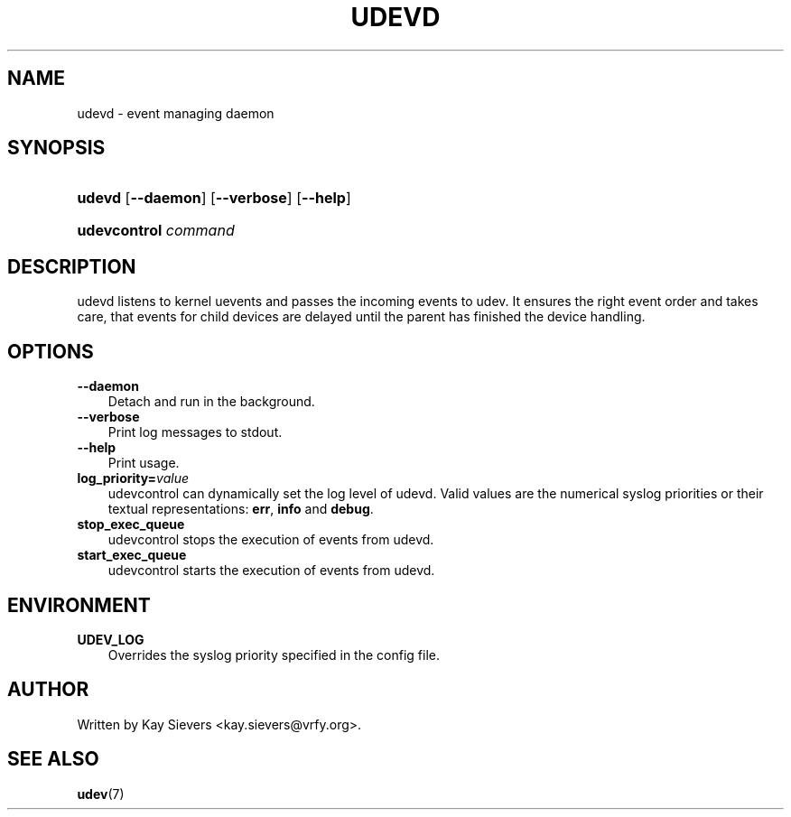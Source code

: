 .\"     Title: udevd
.\"    Author: 
.\" Generator: DocBook XSL Stylesheets v1.70.1 <http://docbook.sf.net/>
.\"      Date: August 2005
.\"    Manual: udevd, udevcontrol
.\"    Source: udev
.\"
.TH "UDEVD" "8" "August 2005" "udev" "udevd, udevcontrol"
.\" disable hyphenation
.nh
.\" disable justification (adjust text to left margin only)
.ad l
.SH "NAME"
udevd \- event managing daemon
.SH "SYNOPSIS"
.HP 6
\fBudevd\fR [\fB\-\-daemon\fR] [\fB\-\-verbose\fR] [\fB\-\-help\fR]
.HP 20
\fBudevcontrol \fR\fB\fIcommand\fR\fR
.SH "DESCRIPTION"
.PP
udevd listens to kernel uevents and passes the incoming events to udev. It ensures the right event order and takes care, that events for child devices are delayed until the parent has finished the device handling.
.SH "OPTIONS"
.TP 3n
\fB\-\-daemon\fR
Detach and run in the background.
.TP 3n
\fB\-\-verbose\fR
Print log messages to stdout.
.TP 3n
\fB\-\-help\fR
Print usage.
.TP 3n
\fBlog_priority=\fR\fB\fIvalue\fR\fR
udevcontrol can dynamically set the log level of udevd. Valid values are the numerical syslog priorities or their textual representations:
\fBerr\fR,
\fBinfo\fR
and
\fBdebug\fR.
.TP 3n
\fBstop_exec_queue\fR
udevcontrol stops the execution of events from udevd.
.TP 3n
\fBstart_exec_queue\fR
udevcontrol starts the execution of events from udevd.
.SH "ENVIRONMENT"
.TP 3n
\fBUDEV_LOG\fR
Overrides the syslog priority specified in the config file.
.SH "AUTHOR"
.PP
Written by Kay Sievers
<kay.sievers@vrfy.org>.
.SH "SEE ALSO"
.PP
\fBudev\fR(7)
